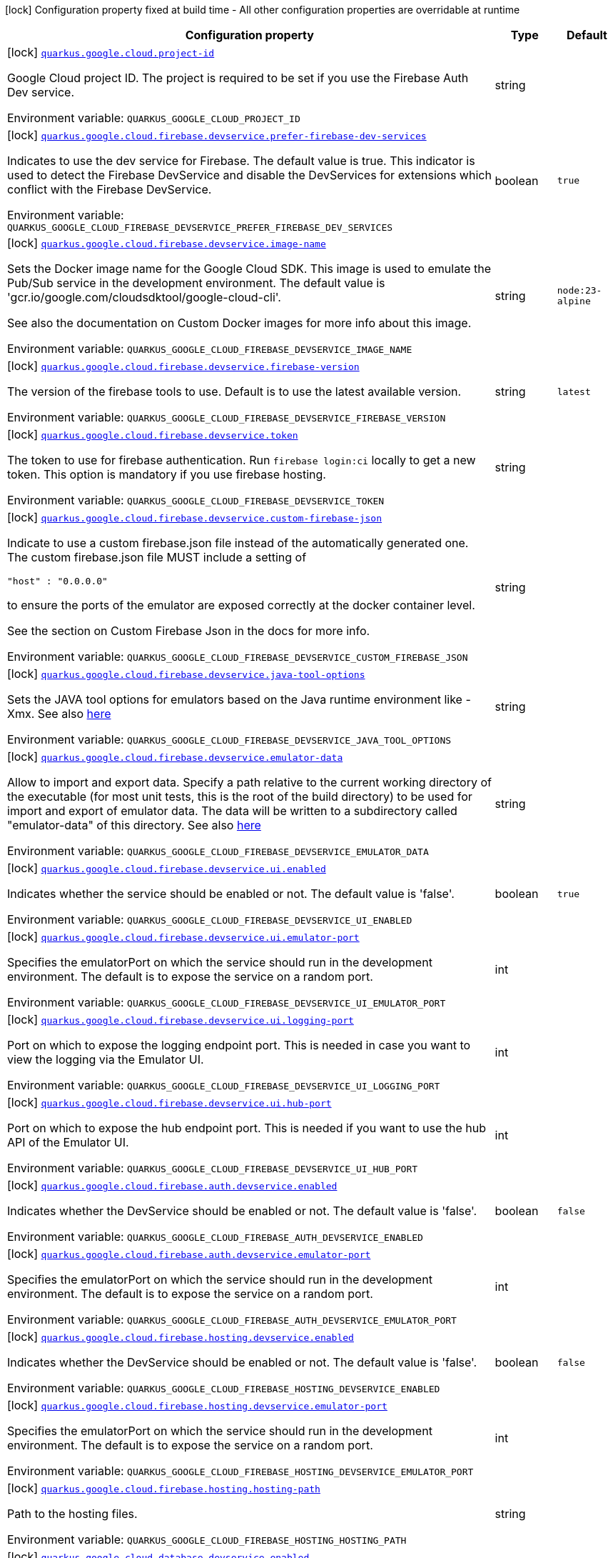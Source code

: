 [.configuration-legend]
icon:lock[title=Fixed at build time] Configuration property fixed at build time - All other configuration properties are overridable at runtime
[.configuration-reference.searchable, cols="80,.^10,.^10"]
|===

h|[.header-title]##Configuration property##
h|Type
h|Default

a|icon:lock[title=Fixed at build time] [[quarkus-google-cloud-firebase_quarkus-google-cloud-project-id]] [.property-path]##link:#quarkus-google-cloud-firebase_quarkus-google-cloud-project-id[`quarkus.google.cloud.project-id`]##

[.description]
--
Google Cloud project ID. The project is required to be set if you use the Firebase Auth Dev service.


ifdef::add-copy-button-to-env-var[]
Environment variable: env_var_with_copy_button:+++QUARKUS_GOOGLE_CLOUD_PROJECT_ID+++[]
endif::add-copy-button-to-env-var[]
ifndef::add-copy-button-to-env-var[]
Environment variable: `+++QUARKUS_GOOGLE_CLOUD_PROJECT_ID+++`
endif::add-copy-button-to-env-var[]
--
|string
|

a|icon:lock[title=Fixed at build time] [[quarkus-google-cloud-firebase_quarkus-google-cloud-firebase-devservice-prefer-firebase-dev-services]] [.property-path]##link:#quarkus-google-cloud-firebase_quarkus-google-cloud-firebase-devservice-prefer-firebase-dev-services[`quarkus.google.cloud.firebase.devservice.prefer-firebase-dev-services`]##

[.description]
--
Indicates to use the dev service for Firebase. The default value is true. This indicator is used to detect the Firebase DevService and disable the DevServices for extensions which conflict with the Firebase DevService.


ifdef::add-copy-button-to-env-var[]
Environment variable: env_var_with_copy_button:+++QUARKUS_GOOGLE_CLOUD_FIREBASE_DEVSERVICE_PREFER_FIREBASE_DEV_SERVICES+++[]
endif::add-copy-button-to-env-var[]
ifndef::add-copy-button-to-env-var[]
Environment variable: `+++QUARKUS_GOOGLE_CLOUD_FIREBASE_DEVSERVICE_PREFER_FIREBASE_DEV_SERVICES+++`
endif::add-copy-button-to-env-var[]
--
|boolean
|`true`

a|icon:lock[title=Fixed at build time] [[quarkus-google-cloud-firebase_quarkus-google-cloud-firebase-devservice-image-name]] [.property-path]##link:#quarkus-google-cloud-firebase_quarkus-google-cloud-firebase-devservice-image-name[`quarkus.google.cloud.firebase.devservice.image-name`]##

[.description]
--
Sets the Docker image name for the Google Cloud SDK. This image is used to emulate the Pub/Sub service in the development environment. The default value is 'gcr.io/google.com/cloudsdktool/google-cloud-cli'.

See also the documentation on Custom Docker images for more info about this image.


ifdef::add-copy-button-to-env-var[]
Environment variable: env_var_with_copy_button:+++QUARKUS_GOOGLE_CLOUD_FIREBASE_DEVSERVICE_IMAGE_NAME+++[]
endif::add-copy-button-to-env-var[]
ifndef::add-copy-button-to-env-var[]
Environment variable: `+++QUARKUS_GOOGLE_CLOUD_FIREBASE_DEVSERVICE_IMAGE_NAME+++`
endif::add-copy-button-to-env-var[]
--
|string
|`node:23-alpine`

a|icon:lock[title=Fixed at build time] [[quarkus-google-cloud-firebase_quarkus-google-cloud-firebase-devservice-firebase-version]] [.property-path]##link:#quarkus-google-cloud-firebase_quarkus-google-cloud-firebase-devservice-firebase-version[`quarkus.google.cloud.firebase.devservice.firebase-version`]##

[.description]
--
The version of the firebase tools to use. Default is to use the latest available version.


ifdef::add-copy-button-to-env-var[]
Environment variable: env_var_with_copy_button:+++QUARKUS_GOOGLE_CLOUD_FIREBASE_DEVSERVICE_FIREBASE_VERSION+++[]
endif::add-copy-button-to-env-var[]
ifndef::add-copy-button-to-env-var[]
Environment variable: `+++QUARKUS_GOOGLE_CLOUD_FIREBASE_DEVSERVICE_FIREBASE_VERSION+++`
endif::add-copy-button-to-env-var[]
--
|string
|`latest`

a|icon:lock[title=Fixed at build time] [[quarkus-google-cloud-firebase_quarkus-google-cloud-firebase-devservice-token]] [.property-path]##link:#quarkus-google-cloud-firebase_quarkus-google-cloud-firebase-devservice-token[`quarkus.google.cloud.firebase.devservice.token`]##

[.description]
--
The token to use for firebase authentication. Run `firebase login:ci` locally to get a new token. This option is mandatory if you use firebase hosting.


ifdef::add-copy-button-to-env-var[]
Environment variable: env_var_with_copy_button:+++QUARKUS_GOOGLE_CLOUD_FIREBASE_DEVSERVICE_TOKEN+++[]
endif::add-copy-button-to-env-var[]
ifndef::add-copy-button-to-env-var[]
Environment variable: `+++QUARKUS_GOOGLE_CLOUD_FIREBASE_DEVSERVICE_TOKEN+++`
endif::add-copy-button-to-env-var[]
--
|string
|

a|icon:lock[title=Fixed at build time] [[quarkus-google-cloud-firebase_quarkus-google-cloud-firebase-devservice-custom-firebase-json]] [.property-path]##link:#quarkus-google-cloud-firebase_quarkus-google-cloud-firebase-devservice-custom-firebase-json[`quarkus.google.cloud.firebase.devservice.custom-firebase-json`]##

[.description]
--
Indicate to use a custom firebase.json file instead of the automatically generated one. The custom firebase.json file MUST include a setting of

```
"host" : "0.0.0.0"
```

to ensure the ports of the emulator are exposed correctly at the docker container level.

See the section on Custom Firebase Json in the docs for more info.


ifdef::add-copy-button-to-env-var[]
Environment variable: env_var_with_copy_button:+++QUARKUS_GOOGLE_CLOUD_FIREBASE_DEVSERVICE_CUSTOM_FIREBASE_JSON+++[]
endif::add-copy-button-to-env-var[]
ifndef::add-copy-button-to-env-var[]
Environment variable: `+++QUARKUS_GOOGLE_CLOUD_FIREBASE_DEVSERVICE_CUSTOM_FIREBASE_JSON+++`
endif::add-copy-button-to-env-var[]
--
|string
|

a|icon:lock[title=Fixed at build time] [[quarkus-google-cloud-firebase_quarkus-google-cloud-firebase-devservice-java-tool-options]] [.property-path]##link:#quarkus-google-cloud-firebase_quarkus-google-cloud-firebase-devservice-java-tool-options[`quarkus.google.cloud.firebase.devservice.java-tool-options`]##

[.description]
--
Sets the JAVA tool options for emulators based on the Java runtime environment like -Xmx. See also link:https://firebase.google.com/docs/emulator-suite/install_and_configure#specifying_java_options[here]


ifdef::add-copy-button-to-env-var[]
Environment variable: env_var_with_copy_button:+++QUARKUS_GOOGLE_CLOUD_FIREBASE_DEVSERVICE_JAVA_TOOL_OPTIONS+++[]
endif::add-copy-button-to-env-var[]
ifndef::add-copy-button-to-env-var[]
Environment variable: `+++QUARKUS_GOOGLE_CLOUD_FIREBASE_DEVSERVICE_JAVA_TOOL_OPTIONS+++`
endif::add-copy-button-to-env-var[]
--
|string
|

a|icon:lock[title=Fixed at build time] [[quarkus-google-cloud-firebase_quarkus-google-cloud-firebase-devservice-emulator-data]] [.property-path]##link:#quarkus-google-cloud-firebase_quarkus-google-cloud-firebase-devservice-emulator-data[`quarkus.google.cloud.firebase.devservice.emulator-data`]##

[.description]
--
Allow to import and export data. Specify a path relative to the current working directory of the executable (for most unit tests, this is the root of the build directory) to be used for import and export of emulator data. The data will be written to a subdirectory called "emulator-data" of this directory. See also link:https://firebase.google.com/docs/emulator-suite/install_and_configure#export_and_import_emulator_data[here]


ifdef::add-copy-button-to-env-var[]
Environment variable: env_var_with_copy_button:+++QUARKUS_GOOGLE_CLOUD_FIREBASE_DEVSERVICE_EMULATOR_DATA+++[]
endif::add-copy-button-to-env-var[]
ifndef::add-copy-button-to-env-var[]
Environment variable: `+++QUARKUS_GOOGLE_CLOUD_FIREBASE_DEVSERVICE_EMULATOR_DATA+++`
endif::add-copy-button-to-env-var[]
--
|string
|

a|icon:lock[title=Fixed at build time] [[quarkus-google-cloud-firebase_quarkus-google-cloud-firebase-devservice-ui-enabled]] [.property-path]##link:#quarkus-google-cloud-firebase_quarkus-google-cloud-firebase-devservice-ui-enabled[`quarkus.google.cloud.firebase.devservice.ui.enabled`]##

[.description]
--
Indicates whether the service should be enabled or not. The default value is 'false'.


ifdef::add-copy-button-to-env-var[]
Environment variable: env_var_with_copy_button:+++QUARKUS_GOOGLE_CLOUD_FIREBASE_DEVSERVICE_UI_ENABLED+++[]
endif::add-copy-button-to-env-var[]
ifndef::add-copy-button-to-env-var[]
Environment variable: `+++QUARKUS_GOOGLE_CLOUD_FIREBASE_DEVSERVICE_UI_ENABLED+++`
endif::add-copy-button-to-env-var[]
--
|boolean
|`true`

a|icon:lock[title=Fixed at build time] [[quarkus-google-cloud-firebase_quarkus-google-cloud-firebase-devservice-ui-emulator-port]] [.property-path]##link:#quarkus-google-cloud-firebase_quarkus-google-cloud-firebase-devservice-ui-emulator-port[`quarkus.google.cloud.firebase.devservice.ui.emulator-port`]##

[.description]
--
Specifies the emulatorPort on which the service should run in the development environment. The default is to expose the service on a random port.


ifdef::add-copy-button-to-env-var[]
Environment variable: env_var_with_copy_button:+++QUARKUS_GOOGLE_CLOUD_FIREBASE_DEVSERVICE_UI_EMULATOR_PORT+++[]
endif::add-copy-button-to-env-var[]
ifndef::add-copy-button-to-env-var[]
Environment variable: `+++QUARKUS_GOOGLE_CLOUD_FIREBASE_DEVSERVICE_UI_EMULATOR_PORT+++`
endif::add-copy-button-to-env-var[]
--
|int
|

a|icon:lock[title=Fixed at build time] [[quarkus-google-cloud-firebase_quarkus-google-cloud-firebase-devservice-ui-logging-port]] [.property-path]##link:#quarkus-google-cloud-firebase_quarkus-google-cloud-firebase-devservice-ui-logging-port[`quarkus.google.cloud.firebase.devservice.ui.logging-port`]##

[.description]
--
Port on which to expose the logging endpoint port. This is needed in case you want to view the logging via the Emulator UI.


ifdef::add-copy-button-to-env-var[]
Environment variable: env_var_with_copy_button:+++QUARKUS_GOOGLE_CLOUD_FIREBASE_DEVSERVICE_UI_LOGGING_PORT+++[]
endif::add-copy-button-to-env-var[]
ifndef::add-copy-button-to-env-var[]
Environment variable: `+++QUARKUS_GOOGLE_CLOUD_FIREBASE_DEVSERVICE_UI_LOGGING_PORT+++`
endif::add-copy-button-to-env-var[]
--
|int
|

a|icon:lock[title=Fixed at build time] [[quarkus-google-cloud-firebase_quarkus-google-cloud-firebase-devservice-ui-hub-port]] [.property-path]##link:#quarkus-google-cloud-firebase_quarkus-google-cloud-firebase-devservice-ui-hub-port[`quarkus.google.cloud.firebase.devservice.ui.hub-port`]##

[.description]
--
Port on which to expose the hub endpoint port. This is needed if you want to use the hub API of the Emulator UI.


ifdef::add-copy-button-to-env-var[]
Environment variable: env_var_with_copy_button:+++QUARKUS_GOOGLE_CLOUD_FIREBASE_DEVSERVICE_UI_HUB_PORT+++[]
endif::add-copy-button-to-env-var[]
ifndef::add-copy-button-to-env-var[]
Environment variable: `+++QUARKUS_GOOGLE_CLOUD_FIREBASE_DEVSERVICE_UI_HUB_PORT+++`
endif::add-copy-button-to-env-var[]
--
|int
|

a|icon:lock[title=Fixed at build time] [[quarkus-google-cloud-firebase_quarkus-google-cloud-firebase-auth-devservice-enabled]] [.property-path]##link:#quarkus-google-cloud-firebase_quarkus-google-cloud-firebase-auth-devservice-enabled[`quarkus.google.cloud.firebase.auth.devservice.enabled`]##

[.description]
--
Indicates whether the DevService should be enabled or not. The default value is 'false'.


ifdef::add-copy-button-to-env-var[]
Environment variable: env_var_with_copy_button:+++QUARKUS_GOOGLE_CLOUD_FIREBASE_AUTH_DEVSERVICE_ENABLED+++[]
endif::add-copy-button-to-env-var[]
ifndef::add-copy-button-to-env-var[]
Environment variable: `+++QUARKUS_GOOGLE_CLOUD_FIREBASE_AUTH_DEVSERVICE_ENABLED+++`
endif::add-copy-button-to-env-var[]
--
|boolean
|`false`

a|icon:lock[title=Fixed at build time] [[quarkus-google-cloud-firebase_quarkus-google-cloud-firebase-auth-devservice-emulator-port]] [.property-path]##link:#quarkus-google-cloud-firebase_quarkus-google-cloud-firebase-auth-devservice-emulator-port[`quarkus.google.cloud.firebase.auth.devservice.emulator-port`]##

[.description]
--
Specifies the emulatorPort on which the service should run in the development environment. The default is to expose the service on a random port.


ifdef::add-copy-button-to-env-var[]
Environment variable: env_var_with_copy_button:+++QUARKUS_GOOGLE_CLOUD_FIREBASE_AUTH_DEVSERVICE_EMULATOR_PORT+++[]
endif::add-copy-button-to-env-var[]
ifndef::add-copy-button-to-env-var[]
Environment variable: `+++QUARKUS_GOOGLE_CLOUD_FIREBASE_AUTH_DEVSERVICE_EMULATOR_PORT+++`
endif::add-copy-button-to-env-var[]
--
|int
|

a|icon:lock[title=Fixed at build time] [[quarkus-google-cloud-firebase_quarkus-google-cloud-firebase-hosting-devservice-enabled]] [.property-path]##link:#quarkus-google-cloud-firebase_quarkus-google-cloud-firebase-hosting-devservice-enabled[`quarkus.google.cloud.firebase.hosting.devservice.enabled`]##

[.description]
--
Indicates whether the DevService should be enabled or not. The default value is 'false'.


ifdef::add-copy-button-to-env-var[]
Environment variable: env_var_with_copy_button:+++QUARKUS_GOOGLE_CLOUD_FIREBASE_HOSTING_DEVSERVICE_ENABLED+++[]
endif::add-copy-button-to-env-var[]
ifndef::add-copy-button-to-env-var[]
Environment variable: `+++QUARKUS_GOOGLE_CLOUD_FIREBASE_HOSTING_DEVSERVICE_ENABLED+++`
endif::add-copy-button-to-env-var[]
--
|boolean
|`false`

a|icon:lock[title=Fixed at build time] [[quarkus-google-cloud-firebase_quarkus-google-cloud-firebase-hosting-devservice-emulator-port]] [.property-path]##link:#quarkus-google-cloud-firebase_quarkus-google-cloud-firebase-hosting-devservice-emulator-port[`quarkus.google.cloud.firebase.hosting.devservice.emulator-port`]##

[.description]
--
Specifies the emulatorPort on which the service should run in the development environment. The default is to expose the service on a random port.


ifdef::add-copy-button-to-env-var[]
Environment variable: env_var_with_copy_button:+++QUARKUS_GOOGLE_CLOUD_FIREBASE_HOSTING_DEVSERVICE_EMULATOR_PORT+++[]
endif::add-copy-button-to-env-var[]
ifndef::add-copy-button-to-env-var[]
Environment variable: `+++QUARKUS_GOOGLE_CLOUD_FIREBASE_HOSTING_DEVSERVICE_EMULATOR_PORT+++`
endif::add-copy-button-to-env-var[]
--
|int
|

a|icon:lock[title=Fixed at build time] [[quarkus-google-cloud-firebase_quarkus-google-cloud-firebase-hosting-hosting-path]] [.property-path]##link:#quarkus-google-cloud-firebase_quarkus-google-cloud-firebase-hosting-hosting-path[`quarkus.google.cloud.firebase.hosting.hosting-path`]##

[.description]
--
Path to the hosting files.


ifdef::add-copy-button-to-env-var[]
Environment variable: env_var_with_copy_button:+++QUARKUS_GOOGLE_CLOUD_FIREBASE_HOSTING_HOSTING_PATH+++[]
endif::add-copy-button-to-env-var[]
ifndef::add-copy-button-to-env-var[]
Environment variable: `+++QUARKUS_GOOGLE_CLOUD_FIREBASE_HOSTING_HOSTING_PATH+++`
endif::add-copy-button-to-env-var[]
--
|string
|

a|icon:lock[title=Fixed at build time] [[quarkus-google-cloud-firebase_quarkus-google-cloud-database-devservice-enabled]] [.property-path]##link:#quarkus-google-cloud-firebase_quarkus-google-cloud-database-devservice-enabled[`quarkus.google.cloud.database.devservice.enabled`]##

[.description]
--
Indicates whether the DevService should be enabled or not. The default value is 'false'.


ifdef::add-copy-button-to-env-var[]
Environment variable: env_var_with_copy_button:+++QUARKUS_GOOGLE_CLOUD_DATABASE_DEVSERVICE_ENABLED+++[]
endif::add-copy-button-to-env-var[]
ifndef::add-copy-button-to-env-var[]
Environment variable: `+++QUARKUS_GOOGLE_CLOUD_DATABASE_DEVSERVICE_ENABLED+++`
endif::add-copy-button-to-env-var[]
--
|boolean
|`false`

a|icon:lock[title=Fixed at build time] [[quarkus-google-cloud-firebase_quarkus-google-cloud-database-devservice-emulator-port]] [.property-path]##link:#quarkus-google-cloud-firebase_quarkus-google-cloud-database-devservice-emulator-port[`quarkus.google.cloud.database.devservice.emulator-port`]##

[.description]
--
Specifies the emulatorPort on which the service should run in the development environment. The default is to expose the service on a random port.


ifdef::add-copy-button-to-env-var[]
Environment variable: env_var_with_copy_button:+++QUARKUS_GOOGLE_CLOUD_DATABASE_DEVSERVICE_EMULATOR_PORT+++[]
endif::add-copy-button-to-env-var[]
ifndef::add-copy-button-to-env-var[]
Environment variable: `+++QUARKUS_GOOGLE_CLOUD_DATABASE_DEVSERVICE_EMULATOR_PORT+++`
endif::add-copy-button-to-env-var[]
--
|int
|

a|icon:lock[title=Fixed at build time] [[quarkus-google-cloud-firebase_quarkus-google-cloud-firestore-devservice-enabled]] [.property-path]##link:#quarkus-google-cloud-firebase_quarkus-google-cloud-firestore-devservice-enabled[`quarkus.google.cloud.firestore.devservice.enabled`]##

[.description]
--
Indicates whether the DevService should be enabled or not. The default value is 'false'.


ifdef::add-copy-button-to-env-var[]
Environment variable: env_var_with_copy_button:+++QUARKUS_GOOGLE_CLOUD_FIRESTORE_DEVSERVICE_ENABLED+++[]
endif::add-copy-button-to-env-var[]
ifndef::add-copy-button-to-env-var[]
Environment variable: `+++QUARKUS_GOOGLE_CLOUD_FIRESTORE_DEVSERVICE_ENABLED+++`
endif::add-copy-button-to-env-var[]
--
|boolean
|`false`

a|icon:lock[title=Fixed at build time] [[quarkus-google-cloud-firebase_quarkus-google-cloud-firestore-devservice-emulator-port]] [.property-path]##link:#quarkus-google-cloud-firebase_quarkus-google-cloud-firestore-devservice-emulator-port[`quarkus.google.cloud.firestore.devservice.emulator-port`]##

[.description]
--
Specifies the emulatorPort on which the service should run in the development environment. The default is to expose the service on a random port.


ifdef::add-copy-button-to-env-var[]
Environment variable: env_var_with_copy_button:+++QUARKUS_GOOGLE_CLOUD_FIRESTORE_DEVSERVICE_EMULATOR_PORT+++[]
endif::add-copy-button-to-env-var[]
ifndef::add-copy-button-to-env-var[]
Environment variable: `+++QUARKUS_GOOGLE_CLOUD_FIRESTORE_DEVSERVICE_EMULATOR_PORT+++`
endif::add-copy-button-to-env-var[]
--
|int
|

a|icon:lock[title=Fixed at build time] [[quarkus-google-cloud-firebase_quarkus-google-cloud-firestore-devservice-websocket-port]] [.property-path]##link:#quarkus-google-cloud-firebase_quarkus-google-cloud-firestore-devservice-websocket-port[`quarkus.google.cloud.firestore.devservice.websocket-port`]##

[.description]
--
Port on which to expose the websocket port. This is needed in case the Firestore Emulator UI needs is used.


ifdef::add-copy-button-to-env-var[]
Environment variable: env_var_with_copy_button:+++QUARKUS_GOOGLE_CLOUD_FIRESTORE_DEVSERVICE_WEBSOCKET_PORT+++[]
endif::add-copy-button-to-env-var[]
ifndef::add-copy-button-to-env-var[]
Environment variable: `+++QUARKUS_GOOGLE_CLOUD_FIRESTORE_DEVSERVICE_WEBSOCKET_PORT+++`
endif::add-copy-button-to-env-var[]
--
|int
|

a|icon:lock[title=Fixed at build time] [[quarkus-google-cloud-firebase_quarkus-google-cloud-functions-devservice-enabled]] [.property-path]##link:#quarkus-google-cloud-firebase_quarkus-google-cloud-functions-devservice-enabled[`quarkus.google.cloud.functions.devservice.enabled`]##

[.description]
--
Indicates whether the DevService should be enabled or not. The default value is 'false'.


ifdef::add-copy-button-to-env-var[]
Environment variable: env_var_with_copy_button:+++QUARKUS_GOOGLE_CLOUD_FUNCTIONS_DEVSERVICE_ENABLED+++[]
endif::add-copy-button-to-env-var[]
ifndef::add-copy-button-to-env-var[]
Environment variable: `+++QUARKUS_GOOGLE_CLOUD_FUNCTIONS_DEVSERVICE_ENABLED+++`
endif::add-copy-button-to-env-var[]
--
|boolean
|`false`

a|icon:lock[title=Fixed at build time] [[quarkus-google-cloud-firebase_quarkus-google-cloud-functions-devservice-emulator-port]] [.property-path]##link:#quarkus-google-cloud-firebase_quarkus-google-cloud-functions-devservice-emulator-port[`quarkus.google.cloud.functions.devservice.emulator-port`]##

[.description]
--
Specifies the emulatorPort on which the service should run in the development environment. The default is to expose the service on a random port.


ifdef::add-copy-button-to-env-var[]
Environment variable: env_var_with_copy_button:+++QUARKUS_GOOGLE_CLOUD_FUNCTIONS_DEVSERVICE_EMULATOR_PORT+++[]
endif::add-copy-button-to-env-var[]
ifndef::add-copy-button-to-env-var[]
Environment variable: `+++QUARKUS_GOOGLE_CLOUD_FUNCTIONS_DEVSERVICE_EMULATOR_PORT+++`
endif::add-copy-button-to-env-var[]
--
|int
|

a|icon:lock[title=Fixed at build time] [[quarkus-google-cloud-firebase_quarkus-google-cloud-pubsub-devservice-enabled]] [.property-path]##link:#quarkus-google-cloud-firebase_quarkus-google-cloud-pubsub-devservice-enabled[`quarkus.google.cloud.pubsub.devservice.enabled`]##

[.description]
--
Indicates whether the DevService should be enabled or not. The default value is 'false'.


ifdef::add-copy-button-to-env-var[]
Environment variable: env_var_with_copy_button:+++QUARKUS_GOOGLE_CLOUD_PUBSUB_DEVSERVICE_ENABLED+++[]
endif::add-copy-button-to-env-var[]
ifndef::add-copy-button-to-env-var[]
Environment variable: `+++QUARKUS_GOOGLE_CLOUD_PUBSUB_DEVSERVICE_ENABLED+++`
endif::add-copy-button-to-env-var[]
--
|boolean
|`false`

a|icon:lock[title=Fixed at build time] [[quarkus-google-cloud-firebase_quarkus-google-cloud-pubsub-devservice-emulator-port]] [.property-path]##link:#quarkus-google-cloud-firebase_quarkus-google-cloud-pubsub-devservice-emulator-port[`quarkus.google.cloud.pubsub.devservice.emulator-port`]##

[.description]
--
Specifies the emulatorPort on which the service should run in the development environment. The default is to expose the service on a random port.


ifdef::add-copy-button-to-env-var[]
Environment variable: env_var_with_copy_button:+++QUARKUS_GOOGLE_CLOUD_PUBSUB_DEVSERVICE_EMULATOR_PORT+++[]
endif::add-copy-button-to-env-var[]
ifndef::add-copy-button-to-env-var[]
Environment variable: `+++QUARKUS_GOOGLE_CLOUD_PUBSUB_DEVSERVICE_EMULATOR_PORT+++`
endif::add-copy-button-to-env-var[]
--
|int
|

a|icon:lock[title=Fixed at build time] [[quarkus-google-cloud-firebase_quarkus-google-cloud-storage-devservice-enabled]] [.property-path]##link:#quarkus-google-cloud-firebase_quarkus-google-cloud-storage-devservice-enabled[`quarkus.google.cloud.storage.devservice.enabled`]##

[.description]
--
Indicates whether the DevService should be enabled or not. The default value is 'false'.


ifdef::add-copy-button-to-env-var[]
Environment variable: env_var_with_copy_button:+++QUARKUS_GOOGLE_CLOUD_STORAGE_DEVSERVICE_ENABLED+++[]
endif::add-copy-button-to-env-var[]
ifndef::add-copy-button-to-env-var[]
Environment variable: `+++QUARKUS_GOOGLE_CLOUD_STORAGE_DEVSERVICE_ENABLED+++`
endif::add-copy-button-to-env-var[]
--
|boolean
|`false`

a|icon:lock[title=Fixed at build time] [[quarkus-google-cloud-firebase_quarkus-google-cloud-storage-devservice-emulator-port]] [.property-path]##link:#quarkus-google-cloud-firebase_quarkus-google-cloud-storage-devservice-emulator-port[`quarkus.google.cloud.storage.devservice.emulator-port`]##

[.description]
--
Specifies the emulatorPort on which the service should run in the development environment. The default is to expose the service on a random port.


ifdef::add-copy-button-to-env-var[]
Environment variable: env_var_with_copy_button:+++QUARKUS_GOOGLE_CLOUD_STORAGE_DEVSERVICE_EMULATOR_PORT+++[]
endif::add-copy-button-to-env-var[]
ifndef::add-copy-button-to-env-var[]
Environment variable: `+++QUARKUS_GOOGLE_CLOUD_STORAGE_DEVSERVICE_EMULATOR_PORT+++`
endif::add-copy-button-to-env-var[]
--
|int
|

|===

